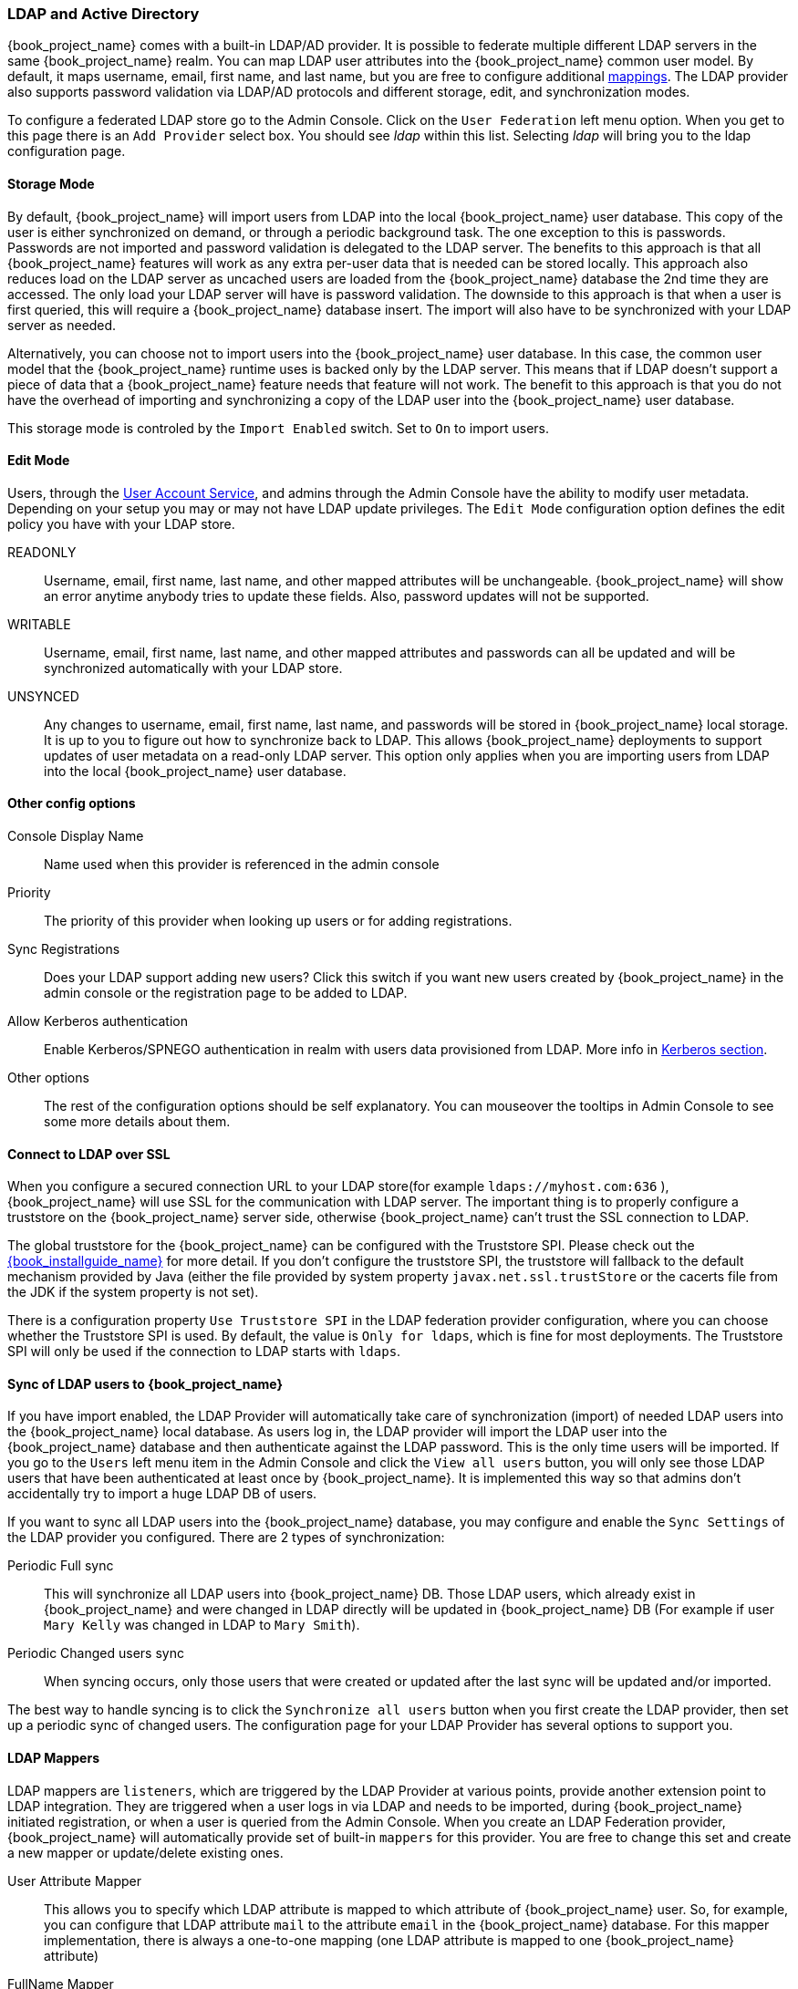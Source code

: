 [[_ldap]]

=== LDAP and Active Directory

{book_project_name} comes with a built-in LDAP/AD provider.  It is possible to federate multiple different LDAP servers in the same
{book_project_name} realm.  You can map LDAP user attributes into the {book_project_name} common user model.
By default, it maps username, email, first name, and last name, but you are free to configure additional <<_ldap_mappers,mappings>>.
The LDAP provider also supports password validation via LDAP/AD protocols and different storage, edit, and synchronization modes.

To configure a federated LDAP store go to the Admin Console.
Click on the `User Federation` left menu option.
When you get to this page there is an `Add Provider` select box.
You should see _ldap_ within this list.
Selecting _ldap_ will bring you to the ldap configuration page.

==== Storage Mode

By default, {book_project_name} will import users from LDAP into the local {book_project_name} user database. This copy of the user
is either synchronized on demand, or through a periodic background task.
The one exception to this is passwords.  Passwords are not imported and password validation is
delegated to the LDAP server.  The benefits to this approach is that all {book_project_name} features will work as any extra
per-user data that is needed can be stored locally.  This approach also reduces load on the LDAP server as uncached users are loaded
from the {book_project_name} database the 2nd time they are accessed.  The only load your LDAP server will have is password validation.
The downside to this approach is that when a user is first queried, this will require a {book_project_name} database insert.  The import will
also have to be synchronized with your LDAP server as needed.

Alternatively, you can choose not to import users into the {book_project_name} user database.  In this case, the common user model
that the  {book_project_name} runtime uses is backed only by the LDAP server.  This means that if LDAP doesn't support
a piece of data that a {book_project_name} feature needs that feature will not work.
The benefit to this approach is that you do not have the overhead of importing and synchronizing a copy of the LDAP user into the
{book_project_name} user database.

This storage mode is controled by the `Import Enabled` switch.  Set to `On` to import users.

==== Edit Mode

Users, through the <<_account-service, User Account Service>>, and admins through the Admin Console
have the ability to modify user metadata.  Depending on your setup you may or may not have LDAP update privileges.  The
`Edit Mode` configuration option defines the edit policy you have with your LDAP store.

READONLY::
  Username, email, first name, last name, and other mapped attributes will be unchangeable.
  {book_project_name} will show an error anytime anybody tries to update these fields.
  Also, password updates will not be supported.

WRITABLE::
  Username, email, first name, last name, and other mapped attributes and passwords can all be updated and will be synchronized automatically with your LDAP store.

UNSYNCED::
  Any changes to username, email, first name, last name, and passwords will be stored in {book_project_name} local storage.
  It is up to you to figure out how to synchronize back to LDAP. This allows {book_project_name} deployments to support
  updates of user metadata on a read-only LDAP server.  This option only applies when you are importing users from LDAP into the local {book_project_name} user database.

==== Other config options

Console Display Name::
  Name used when this provider is referenced in the admin console

Priority::
  The priority of this provider when looking up users or for adding registrations.

Sync Registrations::
  Does your LDAP support adding new users?  Click this switch if you want new users created by {book_project_name} in the admin console or the registration page
  to be added to LDAP.

Allow Kerberos authentication::
  Enable Kerberos/SPNEGO authentication in realm with users data provisioned from LDAP.
  More info in <<_kerberos,Kerberos section>>.

Other options::
  The rest of the configuration options should be self explanatory.
  You can mouseover the tooltips in Admin Console to see some more details about them.

==== Connect to LDAP over SSL

When you configure a secured connection URL to your LDAP store(for example `ldaps://myhost.com:636` ),
{book_project_name} will use SSL for the communication with LDAP server.
The important thing is to properly configure a truststore on the {book_project_name} server side, otherwise {book_project_name} can't trust the SSL connection to LDAP.

The global truststore for the {book_project_name} can be configured with the Truststore SPI.  Please check out the link:{book_installguide_link}[{book_installguide_name}] for more detail.
If you don't configure the truststore SPI, the truststore will fallback to the default mechanism provided by Java (either the file provided by system property `javax.net.ssl.trustStore`
or the cacerts file from the JDK if the system property is not set).

There is a configuration property `Use Truststore SPI` in the LDAP federation provider configuration, where you can choose whether the Truststore SPI is used.
By default, the value is `Only for ldaps`, which is fine for most deployments.  The Truststore SPI will only be used
if the connection to LDAP starts with `ldaps`.

==== Sync of LDAP users to {book_project_name}

If you have import enabled, the LDAP Provider will automatically take care of synchronization (import) of needed LDAP users into the {book_project_name} local database.
As users log in, the LDAP provider will import the LDAP user
into the {book_project_name} database and then authenticate against the LDAP password. This is the only time users will be imported.
If you go to the `Users` left menu item in the Admin Console and click the `View all users` button, you will only see those LDAP users that
have been authenticated at least once by {book_project_name}.  It is implemented this way so that admins don't accidentally try to import a huge LDAP DB of users.

If you want to sync all LDAP users into the {book_project_name} database, you may configure and enable the `Sync Settings` of the LDAP provider you configured.
There are 2 types of synchronization:

Periodic Full sync::
  This will synchronize all LDAP users into {book_project_name} DB.
  Those LDAP users, which already exist in {book_project_name} and were changed in LDAP directly will be updated in {book_project_name} DB
  (For example if user `Mary Kelly` was changed in LDAP to `Mary Smith`).

Periodic Changed users sync::
  When syncing occurs, only those users that were created or updated after the last sync will be updated and/or imported.

The best way to handle syncing is to click the `Synchronize all users` button when you first create the LDAP provider,
then set up a periodic sync of changed users.  The configuration page for your LDAP Provider has several options to support you.

[[_ldap_mappers]]

==== LDAP Mappers

LDAP mappers are `listeners`, which are triggered by the LDAP Provider at various points, provide another extension point to LDAP integration.
They are triggered when a user logs in via LDAP and needs to be imported, during {book_project_name} initiated registration, or when a user is queried from the Admin Console.
When you create an LDAP Federation provider, {book_project_name} will automatically provide set of built-in `mappers` for this provider.
You are free to change this set and create a new mapper or update/delete existing ones.

User Attribute Mapper::
  This allows you to specify which LDAP attribute is mapped to which attribute of {book_project_name} user.
  So, for example, you can configure that LDAP attribute `mail` to the attribute `email` in the {book_project_name} database.
  For this mapper implementation, there is always a one-to-one mapping (one LDAP attribute is mapped to one {book_project_name} attribute)

FullName Mapper::
  This allows you to specify that the full name of the user, which is saved in some LDAP attribute (usually `cn` ) will be mapped to `firstName` and `lastname` attributes in the {book_project_name} database.
  Having `cn` to contain full name of user is a common case for some LDAP deployments.

Role Mapper::
  This allows you to configure role mappings from LDAP into {book_project_name} role mappings.
  One Role mapper can be used to map LDAP roles (usually groups from a particular branch of LDAP tree) into roles corresponding to either realm roles or client roles of a specified client.
  It's not a problem to configure more Role mappers for the same LDAP provider.
  So for example you can specify that role mappings from groups under
  `ou=main,dc=example,dc=org` will be mapped to realm role mappings and role mappings from groups under
  `ou=finance,dc=example,dc=org` will be mapped to client role mappings of client `finance` .

Hardcoded Role Mapper::
  This mapper will grant a specified {book_project_name} role to each {book_project_name} user linked with LDAP.

Group Mapper::
  This allows you to configure group mappings from LDAP into {book_project_name} group mappings.
  Group mapper can be used to map LDAP groups from a particular branch of an LDAP tree into groups in {book_project_name}.
  It will also propagate user-group mappings from LDAP into user-group mappings in {book_project_name}.

MSAD User Account Mapper::
  This mapper is specific to Microsoft Active Directory (MSAD). It's able to tightly integrate the MSAD user account state
  into the {book_project_name} account state (account enabled, password is expired etc).
  It's using the `userAccountControl` and `pwdLastSet` LDAP attributes.  (both are specific to MSAD and are not LDAP standard).
  For example if `pwdLastSet` is `0`, the {book_project_name} user is required to update their password
  and there will be an UPDATE_PASSWORD required action added to the user. If `userAccountControl` is
  `514` (disabled account) the {book_project_name} user is disabled as well.

By default, there is set of User Attribute mappers that map basic {book_project_name} user attributes like username, first name, lastname, and email to corresponding LDAP attributes.
You are free to extend these and provide additional attribute mappings.
Admin console provides tooltips, which should help with configuring the corresponding mappers.
